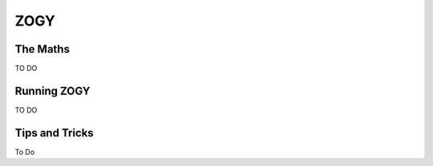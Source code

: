 ZOGY
====

The Maths
---------

TO DO

Running ZOGY
------------

TO DO

Tips and Tricks
---------------

To Do

